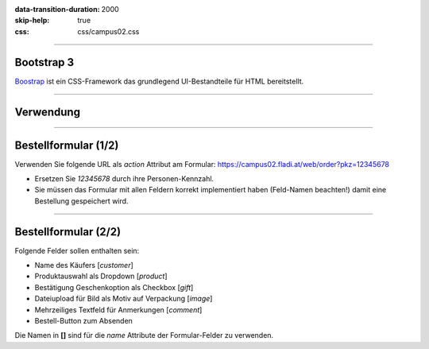 :data-transition-duration: 2000
:skip-help: true
:css: css/campus02.css

.. title: Bootstrap

.. _Boostrap: http://getbootstrap.com/

.. role:: html(code)
  :language: html

----

Bootstrap 3
-----------

`Boostrap`_ ist ein CSS-Framework das grundlegend UI-Bestandteile für HTML bereitstellt.

----

Verwendung
----------

.. html::

  <link rel="stylesheet" href="bootstrap.min.css">
  <link rel="stylesheet" href="bootstrap-theme.min.css">
  <script src="bootstrap.min.js"></script>

----

Bestellformular (1/2)
---------------------

Verwenden Sie folgende URL als `action` Attribut am Formular:
`<https://campus02.fladi.at/web/order?pkz=12345678>`_

* Ersetzen Sie `12345678` durch ihre Personen-Kennzahl.
* Sie müssen das Formular mit allen Feldern korrekt implementiert haben (Feld-Namen beachten!) damit eine Bestellung gespeichert wird.

----

Bestellformular (2/2)
---------------------

Folgende Felder sollen enthalten sein:

* Name des Käufers [`customer`]
* Produktauswahl als Dropdown [`product`]
* Bestätigung Geschenkoption als Checkbox [`gift`]
* Dateiupload für Bild als Motiv auf Verpackung [`image`]
* Mehrzeiliges Textfeld für Anmerkungen [`comment`]
* Bestell-Button zum Absenden

Die Namen in **[]** sind für die `name` Attribute der Formular-Felder zu verwenden.
